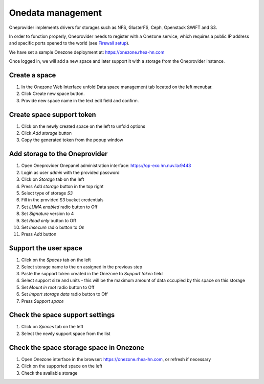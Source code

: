 Onedata management
==================

  .. figure:: ../../images/oneprovider-slide.png
     :alt: Oneprovider architecture
     :width: 100%
     :align: center

Oneprovider implements drivers for storages such as NFS, GlusterFS, Ceph, Openstack SWIFT and S3.

In order to function properly, Oneprovider needs to register with a Onezone service,
which requires a public IP address and specific ports opened to the world (see `Firewall setup`_).

We have set a sample Onezone deployment at: https://onezone.rhea-hn.com

Once logged in, we will add a new space and later support it with a storage from the Oneprovider instance.

Create a space
--------------

#. In the Onezone Web Interface unfold Data space management tab located on the left menubar.
#. Click Create new space button.
#. Provide new space name in the text edit field and confirm.

.. figure:: ../../images/onedata_spacestabhome.png
    :alt: Creating new space
    :width: 10%
    :align: center

Create space support token
--------------------------

#. Click on the newly created space on the left to unfold options
#. Click `Add storage` button
#. Copy the generated token from the popup window

.. figure:: ../../images/onedata_getsupporttoken.png
    :alt: Creating new space
    :width: 80%
    :align: center

Add storage to the Oneprovider
------------------------------

#. Open Oneprovider Onepanel administration interface: https://op-exo.hn.nuv.la:9443
#. Login as user `admin` with the provided password
#. Click on `Storage` tab on the left
#. Press `Add storage` button in the top right
#. Select type of storage `S3`
#. Fill in the provided S3 bucket credentials
#. Set `LUMA enabled` radio button to Off
#. Set `Signature` version to 4
#. Set `Read only` button to Off
#. Set `Insecure` radio button to On
#. Press `Add` button

.. figure:: ../../images/onedata_add_more_storage.png
    :alt: Adding new storage
    :width: 80%
    :align: center

Support the user space
----------------------

#. Click on the `Spaces` tab on the left
#. Select storage name to the on assigned in the previous step
#. Paste the support token created in the Onezone to `Support token` field
#. Select support size and units - this will be the maximum amount of data occupied by this space on this storage
#. Set `Mount in root` radio button to Off
#. Set `Import storage data` radio button to Off
#. Press `Support space`

.. figure:: ../../images/onedata_support_space.png
    :alt: Supporting space with storage
    :width: 80%
    :align: center

Check the space support settings
--------------------------------

#. Click on `Spaces` tab on the left
#. Select the newly support space from the list

Check the space storage space in Onezone
----------------------------------------

#. Open Onezone interface in the browser: https://onezone.rhea-hn.com, or refresh if necessary
#. Click on the supported space on the left
#. Check the available storage


.. _`Firewall setup`: https://onedata.org/docs/doc/administering_onedata/firewall_setup.html

